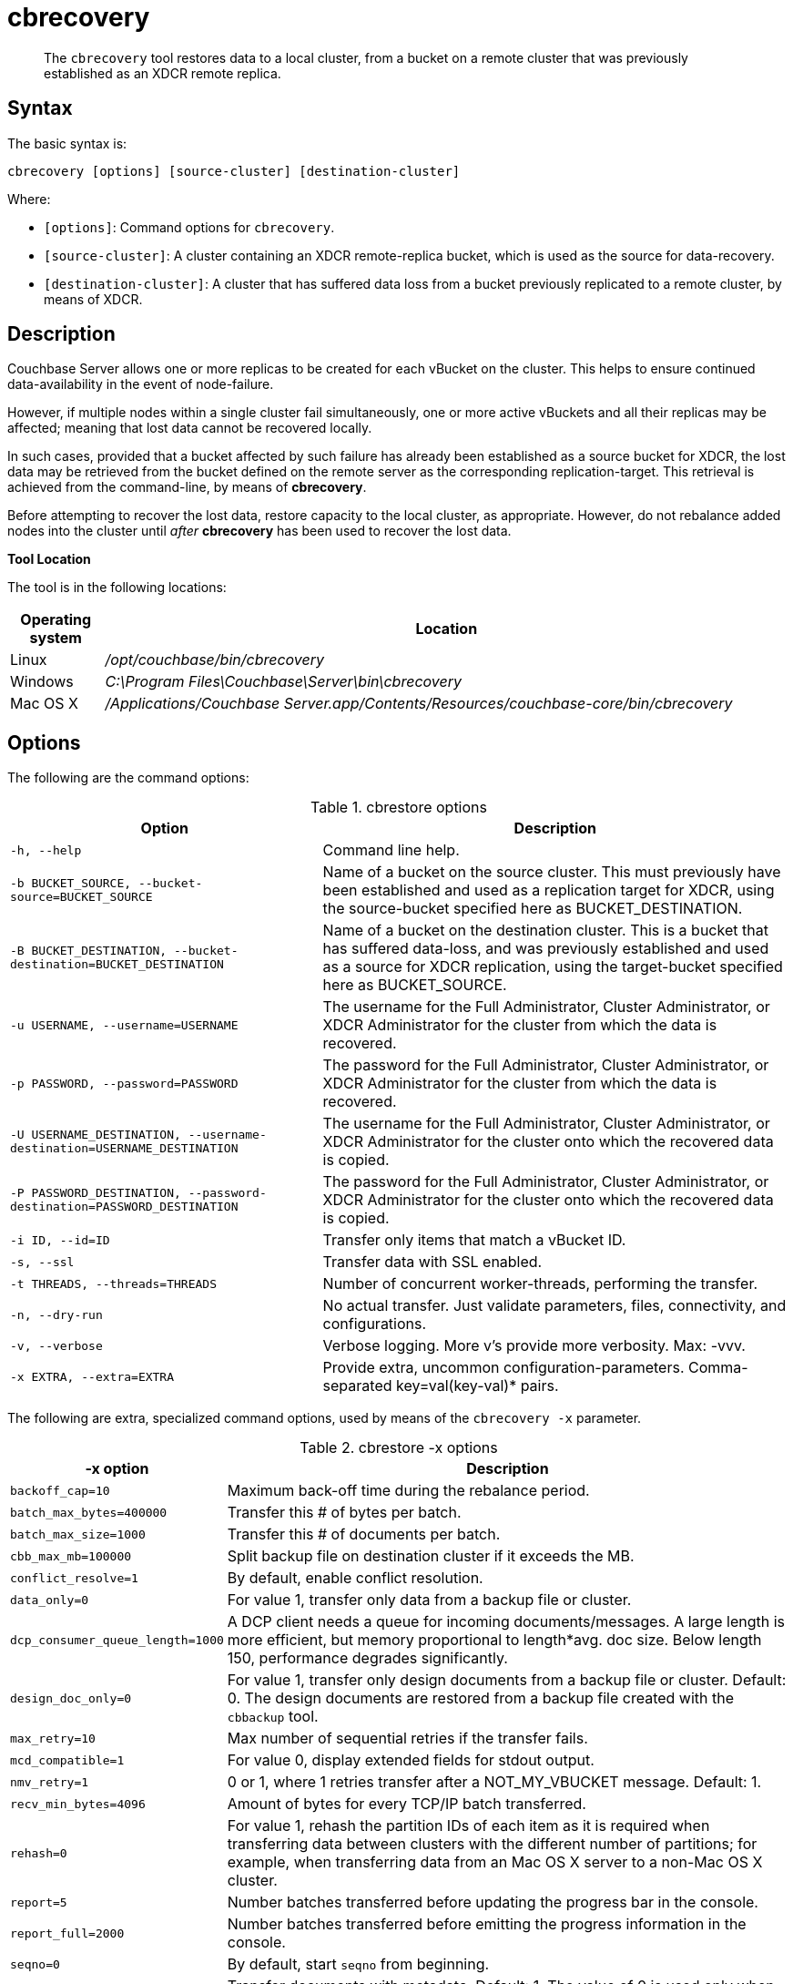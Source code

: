 = cbrecovery
:page-topic-type: reference

[abstract]
The [.cmd]`cbrecovery` tool restores data to a local cluster, from a bucket on a remote cluster that was previously established as an XDCR remote replica.

== Syntax

The basic syntax is:

----
cbrecovery [options] [source-cluster] [destination-cluster]
----

Where:

* `[options]`: Command options for [.cmd]`cbrecovery`.
* `[source-cluster]`: A cluster containing an XDCR remote-replica bucket, which is used as the source for data-recovery.
* `[destination-cluster]`: A cluster that has suffered data loss from a bucket previously replicated to a remote cluster, by means of XDCR.

== Description

Couchbase Server allows one or more replicas to be created for each vBucket on the cluster.
This helps to ensure continued data-availability in the event of node-failure.

However, if multiple nodes within a single cluster fail simultaneously, one or more active vBuckets and all their replicas may be affected; meaning that lost data cannot be recovered locally.

In such cases, provided that a bucket affected by such failure has already been established as a source bucket for XDCR, the lost data may be retrieved from the bucket defined on the remote server as the corresponding replication-target.
This retrieval is achieved from the command-line, by means of *cbrecovery*.

Before attempting to recover the lost data, restore capacity to the local cluster, as appropriate.
However, do not rebalance added nodes into the cluster until _after_ *cbrecovery* has been used to recover the lost data.

*Tool Location*

The tool is in the following locations:

[cols="100,733"]
|===
| Operating system | Location

| Linux
| [.path]_/opt/couchbase/bin/cbrecovery_

| Windows
| [.path]_C:\Program Files\Couchbase\Server\bin\cbrecovery_

| Mac OS X
| [.path]_/Applications/Couchbase Server.app/Contents/Resources/couchbase-core/bin/cbrecovery_
|===

== Options

The following are the command options:

.cbrestore options
[cols="2,3"]
|===
| Option | Description

| `-h, --help`
| Command line help.

| `-b BUCKET_SOURCE, --bucket-source=BUCKET_SOURCE`
| Name of a bucket on the source cluster.
This must previously have been established and used as a replication target for XDCR, using the source-bucket specified here as BUCKET_DESTINATION.

| `-B BUCKET_DESTINATION, --bucket-destination=BUCKET_DESTINATION`
| Name of a bucket on the destination cluster.
This is a bucket that has suffered data-loss, and was previously established and used as a source for XDCR replication, using the target-bucket specified here as BUCKET_SOURCE.

| `-u USERNAME, --username=USERNAME`
| The username for the Full Administrator, Cluster Administrator, or XDCR Administrator for the cluster from which the data is recovered.

| `-p PASSWORD, --password=PASSWORD`
| The password for the Full Administrator, Cluster Administrator, or XDCR Administrator for the cluster from which the data is recovered.

| `-U USERNAME_DESTINATION, --username-destination=USERNAME_DESTINATION`
| The username for the Full Administrator, Cluster Administrator, or XDCR Administrator for the cluster onto which the recovered data is copied.

| `-P PASSWORD_DESTINATION, --password-destination=PASSWORD_DESTINATION`
| The password for the Full Administrator, Cluster Administrator, or XDCR Administrator for the cluster onto which the recovered data is copied.

| `-i ID, --id=ID`
| Transfer only items that match a vBucket ID.

| `-s, --ssl`
| Transfer data with SSL enabled.

| `-t THREADS, --threads=THREADS`
| Number of concurrent worker-threads, performing the transfer.

| `-n, --dry-run`
| No actual transfer.
Just validate parameters, files, connectivity, and configurations.

| `-v, --verbose`
| Verbose logging.
More v's provide more verbosity.
Max: -vvv.

| `-x EXTRA, --extra=EXTRA`
| Provide extra, uncommon configuration-parameters.
Comma-separated key=val(key-val)* pairs.
|===

The following are extra, specialized command options, used by means of the `cbrecovery -x` parameter.

.cbrestore -x options
[cols="1,3"]
|===
| -x option | Description

| `backoff_cap=10`
| Maximum back-off time during the rebalance period.

| `batch_max_bytes=400000`
| Transfer this # of bytes per batch.

| `batch_max_size=1000`
| Transfer this # of documents per batch.

| `cbb_max_mb=100000`
| Split backup file on destination cluster if it exceeds the MB.

| `conflict_resolve=1`
| By default, enable conflict resolution.

| `data_only=0`
| For value 1, transfer only data from a backup file or cluster.

| `dcp_consumer_queue_length=1000`
| A DCP client needs a queue for incoming documents/messages.
A large length is more efficient, but memory proportional to length*avg.
doc size.
Below length 150, performance degrades significantly.

| `design_doc_only=0`
| For value 1, transfer only design documents from a backup file or cluster.
Default: 0.
The design documents are restored from a backup file created with the `cbbackup` tool.

| `max_retry=10`
| Max number of sequential retries if the transfer fails.

| `mcd_compatible=1`
| For value 0, display extended fields for stdout output.

| `nmv_retry=1`
| 0 or 1, where 1 retries transfer after a NOT_MY_VBUCKET message.
Default: 1.

| `recv_min_bytes=4096`
| Amount of bytes for every TCP/IP batch transferred.

| `rehash=0`
| For value 1, rehash the partition IDs of each item as it is required when transferring data between clusters with the different number of partitions; for example, when transferring data from an Mac OS X server to a non-Mac OS X cluster.

| `report=5`
| Number batches transferred before updating the progress bar in the console.

| `report_full=2000`
| Number batches transferred before emitting the progress information in the console.

| `seqno=0`
| By default, start `seqno` from beginning.

| `try_xwm=1`
| Transfer documents with metadata.
Default: 1.
The value of 0 is used only when transferring from 1.8.x to 1.8.x.
|===

== Example

 $ cbrecovery http://10.142.180.104:8091 http://10.142.180.101:8091 \
  > -b travelSampleBackup \
  > -B travel-sample \
  > -u Administrator \
  > -p password \
  > -U Administrator \
  > -P password \
  > -v
